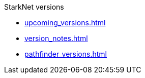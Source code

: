 StarkNet versions

* xref:upcoming_versions.adoc[]
* xref:version_notes.adoc[]
* xref:pathfinder_versions.adoc[]